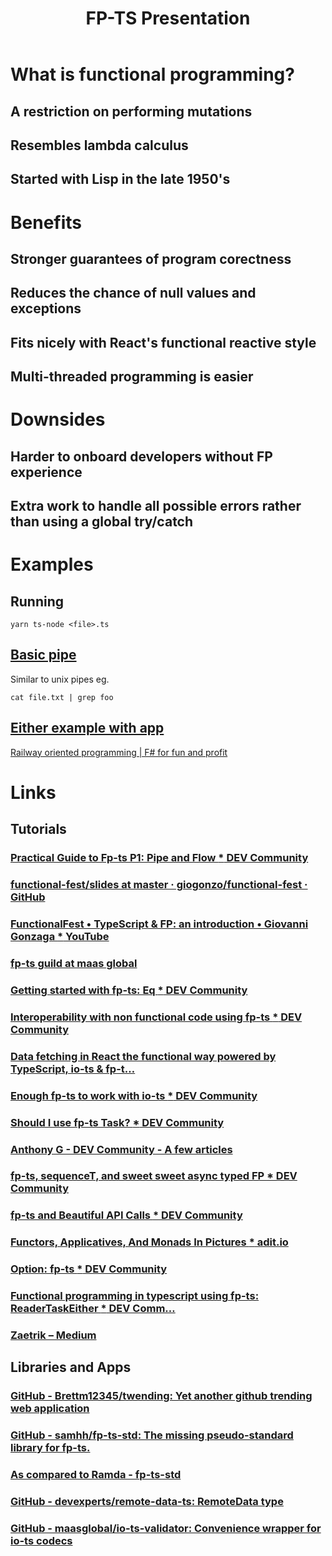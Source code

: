 #+TITLE: FP-TS Presentation
#+OPTIONS: toc:nil
* What is functional programming?
** A restriction on performing mutations
** Resembles lambda calculus
** Started with Lisp in the late 1950's
* Benefits
** Stronger guarantees of program corectness
** Reduces the chance of null values and exceptions
** Fits nicely with React's functional reactive style
** Multi-threaded programming is easier
* Downsides
** Harder to onboard developers without FP experience
** Extra work to handle all possible errors rather than using a global try/catch
* Examples
** Running
=yarn ts-node <file>.ts=
** [[file:pipe.ts][Basic pipe]]
Similar to unix pipes eg.

=cat file.txt | grep foo=
** [[file:eitherapp.ts][Either example with app]]
[[https://fsharpforfunandprofit.com/posts/recipe-part2/][Railway oriented programming | F# for fun and profit]]
[[file:images/railway.png]]
* Links
** Tutorials
*** [[https://dev.to/ryanleecode/practical-guide-to-fp-ts-pipe-and-flow-4e9n][Practical Guide to Fp-ts P1: Pipe and Flow *** DEV Community]]
*** [[https://github.com/giogonzo/functional-fest/tree/master/slides][functional-fest/slides at master · giogonzo/functional-fest · GitHub]]
*** [[https://www.youtube.com/watch?v=1LCqHnaJJtY][FunctionalFest • TypeScript & FP: an introduction • Giovanni Gonzaga *** YouTube]]
*** [[https://github.com/maasglobal/typescript/tree/master/maasglobal-guide-ts][fp-ts guild at maas global]]
*** [[https://dev.to/gcanti/getting-started-with-fp-ts-setoid-39f3][Getting started with fp-ts: Eq *** DEV Community]]
*** [[https://dev.to/gcanti/interoperability-with-non-functional-code-using-fp-ts-432e][Interoperability with non functional code using fp-ts *** DEV Community]]
*** [[https://dev.to/remojansen/data-fetching-in-react-the-functional-way-powered-by-typescript-io-ts--fp-ts-ojf][Data fetching in React the functional way powered by TypeScript, io-ts & fp-t...]]
*** [[https://dev.to/gillchristian/enough-fp-ts-to-work-with-io-ts-20ip][Enough fp-ts to work with io-ts *** DEV Community]]
*** [[https://dev.to/anthonyjoeseph/should-i-use-fp-ts-task-h52][Should I use fp-ts Task? *** DEV Community]]
*** [[https://dev.to/anthonyjoeseph][Anthony G - DEV Community - A few articles]]
*** [[https://dev.to/gnomff_65/fp-ts-sequencet-and-sweet-sweet-async-typed-fp-5aop][fp-ts, sequenceT, and sweet sweet async typed FP *** DEV Community]]
*** [[https://dev.to/gnomff_65/fp-ts-and-beautiful-api-calls-1f55][fp-ts and Beautiful API Calls *** DEV Community]]
*** [[https://adit.io/posts/2013-04-17-functors,_applicatives,_and_monads_in_pictures.html][Functors, Applicatives, And Monads In Pictures *** adit.io]]
*** [[https://dev.to/waynevanson/fp-ts-meets-if-else-and-switch-part-1-3-2lpf][Option: fp-ts *** DEV Community]]
*** [[https://dev.to/peerhenry/functional-programming-in-typescript-using-fp-ts-readertaskeither-1pei][Functional programming in typescript using fp-ts: ReaderTaskEither *** DEV Comm...]]
*** [[https://medium.com/@zaetrik][Zaetrik -- Medium]]
** Libraries and Apps
*** [[https://github.com/Brettm12345/twending][GitHub - Brettm12345/twending: Yet another github trending web application]]
*** [[https://github.com/samhh/fp-ts-std][GitHub - samhh/fp-ts-std: The missing pseudo-standard library for fp-ts.]]
*** [[https://samhh.github.io/fp-ts-std/ramda][As compared to Ramda - fp-ts-std]]
*** [[https://github.com/devexperts/remote-data-ts][GitHub - devexperts/remote-data-ts: RemoteData type]]
*** [[https://github.com/maasglobal/io-ts-validator#input-decoding][GitHub - maasglobal/io-ts-validator: Convenience wrapper for io-ts codecs]]
